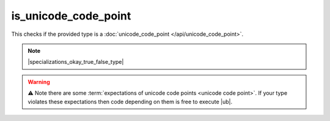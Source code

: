 .. =============================================================================
..
.. ztd.text
.. Copyright © 2022-2023 JeanHeyd "ThePhD" Meneide and Shepherd's Oasis, LLC
.. Contact: opensource@soasis.org
..
.. Commercial License Usage
.. Licensees holding valid commercial ztd.text licenses may use this file in
.. accordance with the commercial license agreement provided with the
.. Software or, alternatively, in accordance with the terms contained in
.. a written agreement between you and Shepherd's Oasis, LLC.
.. For licensing terms and conditions see your agreement. For
.. further information contact opensource@soasis.org.
..
.. Apache License Version 2 Usage
.. Alternatively, this file may be used under the terms of Apache License
.. Version 2.0 (the "License") for non-commercial use; you may not use this
.. file except in compliance with the License. You may obtain a copy of the
.. License at
..
.. https://www.apache.org/licenses/LICENSE-2.0
..
.. Unless required by applicable law or agreed to in writing, software
.. distributed under the License is distributed on an "AS IS" BASIS,
.. WITHOUT WARRANTIES OR CONDITIONS OF ANY KIND, either express or implied.
.. See the License for the specific language governing permissions and
.. limitations under the License.
..
.. =============================================================================>

is_unicode_code_point
=======================

This checks if the provided type is a :doc:`unicode_code_point </api/unicode_code_point>`.

.. note::

	|specializations_okay_true_false_type|

.. warning::

	⚠️ Note there are some :term:`expectations of unicode code points <unicode code point>`. If your type violates these expectations then code depending on them is free to execute |ub|.

.. doxygenclass:: ztd::text::is_unicode_code_point
	:members:

.. doxygenvariable:: ztd::text::is_unicode_code_point_v
